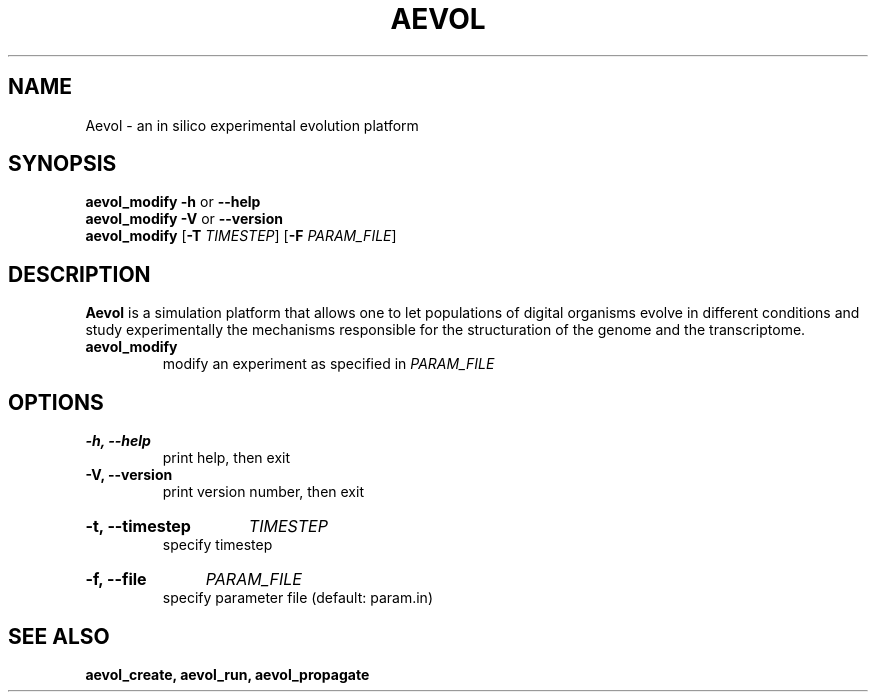 ./"test with man -l <file>
.TH AEVOL "1" "June 2016" "aevol 5.0 beta8" "User Manual"
.SH NAME
Aevol \- an in silico experimental evolution platform
.SH SYNOPSIS
.B aevol_modify \-h
or
.B \-\-help
.br
.B aevol_modify \-V
or
.B \-\-version
.br
.B aevol_modify \fR[\fB\-T\fI TIMESTEP\fR] \fR[\fB\-F\fI PARAM_FILE\fR]
.SH DESCRIPTION
.B Aevol
is a simulation platform that allows one to let populations of digital organisms evolve in different conditions and study experimentally the mechanisms responsible for the structuration of the genome and the transcriptome.
.TP
.B aevol_modify
modify an experiment as specified in
.I PARAM_FILE
.SH OPTIONS
.TP
.B \-h, \-\-help
print help, then exit
.TP
.B \-V, \-\-version
print version number, then exit
.HP
.B \-t, \-\-timestep
.I TIMESTEP
.br
specify timestep
.HP
.B \-f, \-\-file
.I PARAM_FILE
.br
specify parameter file (default: param.in)
.SH "SEE ALSO"
.B aevol_create, aevol_run, aevol_propagate
